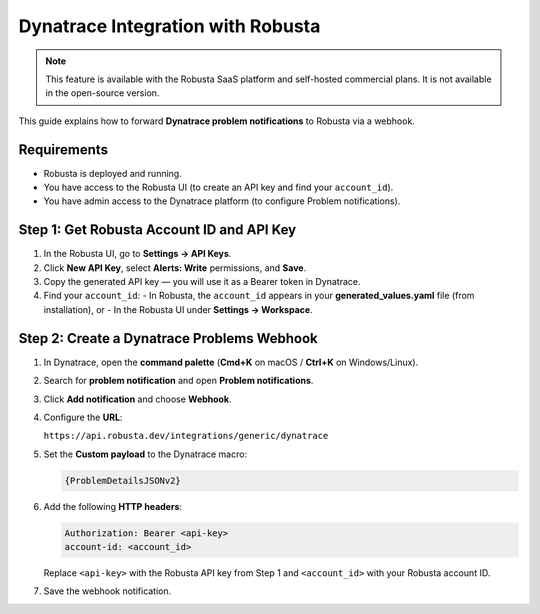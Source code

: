 Dynatrace Integration with Robusta
==================================

.. note::
    This feature is available with the Robusta SaaS platform and self-hosted commercial plans. It is not available in the open-source version.

This guide explains how to forward **Dynatrace problem notifications** to Robusta via a webhook.

Requirements
------------

- Robusta is deployed and running.
- You have access to the Robusta UI (to create an API key and find your ``account_id``).
- You have admin access to the Dynatrace platform (to configure Problem notifications).

Step 1: Get Robusta Account ID and API Key
------------------------------------------

1. In the Robusta UI, go to **Settings → API Keys**.
2. Click **New API Key**, select **Alerts: Write** permissions, and **Save**.
3. Copy the generated API key — you will use it as a Bearer token in Dynatrace.
4. Find your ``account_id``:
   - In Robusta, the ``account_id`` appears in your **generated_values.yaml** file (from installation), or
   - In the Robusta UI under **Settings → Workspace**.

Step 2: Create a Dynatrace Problems Webhook
-------------------------------------------

1. In Dynatrace, open the **command palette** (**Cmd+K** on macOS / **Ctrl+K** on Windows/Linux).
2. Search for **problem notification** and open **Problem notifications**.
3. Click **Add notification** and choose **Webhook**.
4. Configure the **URL**:

   ``https://api.robusta.dev/integrations/generic/dynatrace``

5. Set the **Custom payload** to the Dynatrace macro:

   .. code-block:: text

      {ProblemDetailsJSONv2}

6. Add the following **HTTP headers**:

   .. code-block:: text

      Authorization: Bearer <api-key>
      account-id: <account_id>

   Replace ``<api-key>`` with the Robusta API key from Step 1 and ``<account_id>`` with your Robusta account ID.

7. Save the webhook notification.

